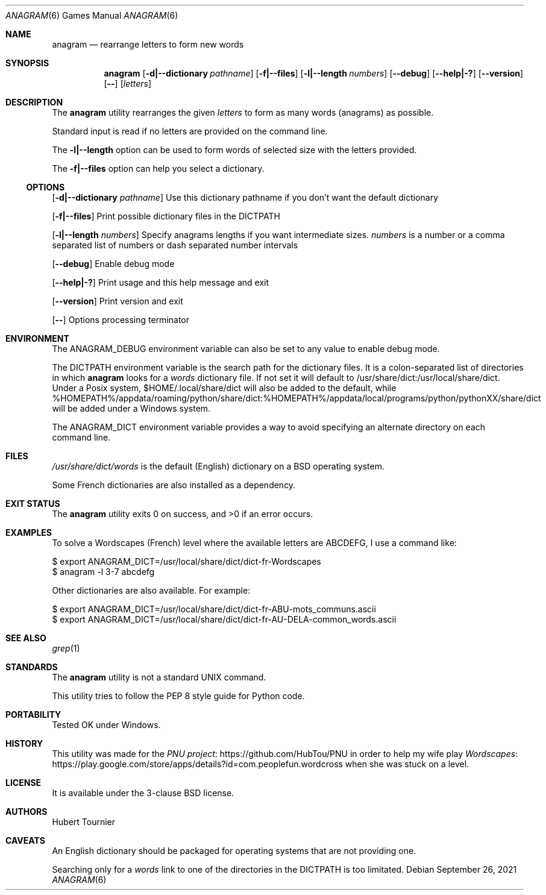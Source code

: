 .Dd September 26, 2021
.Dt ANAGRAM 6
.Os
.Sh NAME
.Nm anagram
.Nd rearrange letters to form new words
.Sh SYNOPSIS
.Nm
.Op Fl d|--dictionary Ar pathname
.Op Fl f|--files
.Op Fl l|--length Ar numbers
.Op Fl -debug
.Op Fl -help|-?
.Op Fl -version
.Op Fl -
.Op Ar letters
.Sh DESCRIPTION
The
.Nm
utility rearranges the given
.Ar letters
to form as many words (anagrams) as possible.
.Pp
Standard input is read if no letters are provided on the command line.
.Pp
The
.Fl l|--length
option can be used to form words of selected size with the letters provided.
.Pp
The
.Fl f|--files
option can help you select a dictionary.
.Ss OPTIONS
.Op Fl d|--dictionary Ar pathname
Use this dictionary pathname if you don't want the default dictionary
.Pp
.Op Fl f|--files
Print possible dictionary files in the DICTPATH
.Pp
.Op Fl l|--length Ar numbers
Specify anagrams lengths if you want intermediate sizes.
.Ar numbers
is a number or a comma separated list of numbers or dash separated number intervals
.Pp
.Op Fl -debug
Enable debug mode
.Pp
.Op Fl -help|-?
Print usage and this help message and exit
.Pp
.Op Fl -version
Print version and exit
.Pp
.Op Fl -
Options processing terminator
.Sh ENVIRONMENT
The
.Ev ANAGRAM_DEBUG
environment variable can also be set to any value to enable debug mode.
.Pp
The
.Ev DICTPATH
environment variable is the search path for the dictionary files.
It is a colon-separated list of directories in which
.Nm
looks for a
.Pa words
dictionary file.
If not set it will default to /usr/share/dict:/usr/local/share/dict.
Under a Posix system, $HOME/.local/share/dict will also be added to the default,
while %HOMEPATH%/appdata/roaming/python/share/dict:%HOMEPATH%/appdata/local/programs/python/pythonXX/share/dict will be added under a Windows system.
.Pp
The
.Ev ANAGRAM_DICT
environment variable provides a way to avoid specifying an alternate directory on each command line.
.Sh FILES
.Pa /usr/share/dict/words
is the default (English) dictionary on a
.Bx
operating system.
.Pp
Some French dictionaries are also installed as a dependency.
.Sh EXIT STATUS
.Ex -std anagram
.Sh EXAMPLES
To solve a Wordscapes (French) level where the available letters are ABCDEFG, I use a command like:
.Pp
.Bd -literal
$ export ANAGRAM_DICT=/usr/local/share/dict/dict-fr-Wordscapes
$ anagram -l 3-7 abcdefg
.Ed
.Pp
Other dictionaries are also available. For example:
.Pp
.Bd -literal
$ export ANAGRAM_DICT=/usr/local/share/dict/dict-fr-ABU-mots_communs.ascii
$ export ANAGRAM_DICT=/usr/local/share/dict/dict-fr-AU-DELA-common_words.ascii
.Ed
.Sh SEE ALSO
.Xr grep 1
.Sh STANDARDS
The
.Nm
utility is not a standard UNIX command.
.Pp
This utility tries to follow the PEP 8 style guide for Python code.
.Sh PORTABILITY
Tested OK under Windows.
.Sh HISTORY
This utility was made for the
.Lk https://github.com/HubTou/PNU PNU project
in order to help my wife play
.Lk https://play.google.com/store/apps/details?id=com.peoplefun.wordcross Wordscapes
when she was stuck on a level.
.Sh LICENSE
It is available under the 3-clause BSD license.
.Sh AUTHORS
.An Hubert Tournier
.Sh CAVEATS
An English dictionary should be packaged for operating systems that are not providing one.
.Pp
Searching only for a
.Pa words
link to one of the directories in the
.Ev DICTPATH
is too limitated.
